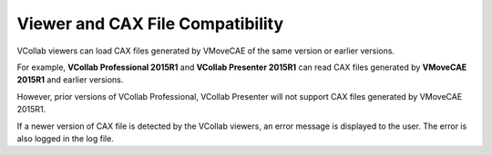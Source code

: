 Viewer and CAX File Compatibility
=================================

VCollab viewers can load CAX files generated by VMoveCAE of the same version or earlier versions. 

For example, **VCollab Professional 2015R1** and **VCollab Presenter 2015R1** can read CAX files generated by **VMoveCAE 2015R1** and earlier versions. 

However, prior versions of VCollab Professional, VCollab Presenter will not support CAX files generated by VMoveCAE 2015R1. 

If a newer version of CAX file is detected by the VCollab viewers, an error message is displayed to the user. The error is also logged in the log file.